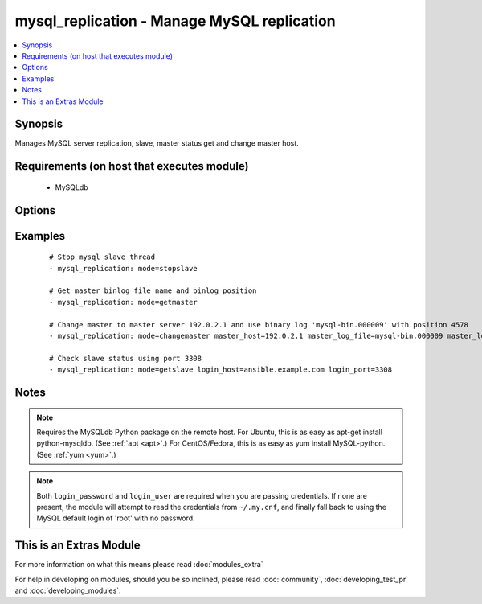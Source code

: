.. _mysql_replication:


mysql_replication - Manage MySQL replication
++++++++++++++++++++++++++++++++++++++++++++

.. versionadded:: 1.3


.. contents::
   :local:
   :depth: 1


Synopsis
--------

Manages MySQL server replication, slave, master status get and change master host.


Requirements (on host that executes module)
-------------------------------------------

  * MySQLdb


Options
-------

.. raw:: html

    <table border=1 cellpadding=4>
    <tr>
    <th class="head">parameter</th>
    <th class="head">required</th>
    <th class="head">default</th>
    <th class="head">choices</th>
    <th class="head">comments</th>
    </tr>
            <tr>
    <td>config_file<br/><div style="font-size: small;"> (added in 2.0)</div></td>
    <td>no</td>
    <td>~/.my.cnf</td>
        <td><ul></ul></td>
        <td><div>Specify a config file from which user and password are to be read</div></td></tr>
            <tr>
    <td>connect_timeout<br/><div style="font-size: small;"> (added in 2.1)</div></td>
    <td>no</td>
    <td>30</td>
        <td><ul></ul></td>
        <td><div>The connection timeout when connecting to the MySQL server.</div></td></tr>
            <tr>
    <td>login_host<br/><div style="font-size: small;"></div></td>
    <td>no</td>
    <td>localhost</td>
        <td><ul></ul></td>
        <td><div>Host running the database</div></td></tr>
            <tr>
    <td>login_password<br/><div style="font-size: small;"></div></td>
    <td>no</td>
    <td></td>
        <td><ul></ul></td>
        <td><div>The password used to authenticate with</div></td></tr>
            <tr>
    <td>login_port<br/><div style="font-size: small;"></div></td>
    <td>no</td>
    <td>3306</td>
        <td><ul></ul></td>
        <td><div>Port of the MySQL server. Requires login_host be defined as other then localhost if login_port is used</div></td></tr>
            <tr>
    <td>login_unix_socket<br/><div style="font-size: small;"></div></td>
    <td>no</td>
    <td></td>
        <td><ul></ul></td>
        <td><div>The path to a Unix domain socket for local connections</div></td></tr>
            <tr>
    <td>login_user<br/><div style="font-size: small;"></div></td>
    <td>no</td>
    <td></td>
        <td><ul></ul></td>
        <td><div>The username used to authenticate with</div></td></tr>
            <tr>
    <td>master_auto_position<br/><div style="font-size: small;"> (added in 2.0)</div></td>
    <td>no</td>
    <td></td>
        <td><ul></ul></td>
        <td><div>does the host uses GTID based replication or not</div></td></tr>
            <tr>
    <td>master_connect_retry<br/><div style="font-size: small;"></div></td>
    <td>no</td>
    <td></td>
        <td><ul></ul></td>
        <td><div>same as mysql variable</div></td></tr>
            <tr>
    <td>master_host<br/><div style="font-size: small;"></div></td>
    <td>no</td>
    <td></td>
        <td><ul></ul></td>
        <td><div>same as mysql variable</div></td></tr>
            <tr>
    <td>master_log_file<br/><div style="font-size: small;"></div></td>
    <td>no</td>
    <td></td>
        <td><ul></ul></td>
        <td><div>same as mysql variable</div></td></tr>
            <tr>
    <td>master_log_pos<br/><div style="font-size: small;"></div></td>
    <td>no</td>
    <td></td>
        <td><ul></ul></td>
        <td><div>same as mysql variable</div></td></tr>
            <tr>
    <td>master_password<br/><div style="font-size: small;"></div></td>
    <td>no</td>
    <td></td>
        <td><ul></ul></td>
        <td><div>same as mysql variable</div></td></tr>
            <tr>
    <td>master_port<br/><div style="font-size: small;"></div></td>
    <td>no</td>
    <td></td>
        <td><ul></ul></td>
        <td><div>same as mysql variable</div></td></tr>
            <tr>
    <td>master_ssl<br/><div style="font-size: small;"></div></td>
    <td>no</td>
    <td></td>
        <td><ul><li>0</li><li>1</li></ul></td>
        <td><div>same as mysql variable</div></td></tr>
            <tr>
    <td>master_ssl_ca<br/><div style="font-size: small;"></div></td>
    <td>no</td>
    <td></td>
        <td><ul></ul></td>
        <td><div>same as mysql variable</div></td></tr>
            <tr>
    <td>master_ssl_capath<br/><div style="font-size: small;"></div></td>
    <td>no</td>
    <td></td>
        <td><ul></ul></td>
        <td><div>same as mysql variable</div></td></tr>
            <tr>
    <td>master_ssl_cert<br/><div style="font-size: small;"></div></td>
    <td>no</td>
    <td></td>
        <td><ul></ul></td>
        <td><div>same as mysql variable</div></td></tr>
            <tr>
    <td>master_ssl_cipher<br/><div style="font-size: small;"></div></td>
    <td>no</td>
    <td></td>
        <td><ul></ul></td>
        <td><div>same as mysql variable</div></td></tr>
            <tr>
    <td>master_ssl_key<br/><div style="font-size: small;"></div></td>
    <td>no</td>
    <td></td>
        <td><ul></ul></td>
        <td><div>same as mysql variable</div></td></tr>
            <tr>
    <td>master_user<br/><div style="font-size: small;"></div></td>
    <td>no</td>
    <td></td>
        <td><ul></ul></td>
        <td><div>same as mysql variable</div></td></tr>
            <tr>
    <td>mode<br/><div style="font-size: small;"></div></td>
    <td>no</td>
    <td>getslave</td>
        <td><ul><li>getslave</li><li>getmaster</li><li>changemaster</li><li>stopslave</li><li>startslave</li><li>resetslave</li><li>resetslaveall</li></ul></td>
        <td><div>module operating mode. Could be getslave (SHOW SLAVE STATUS), getmaster (SHOW MASTER STATUS), changemaster (CHANGE MASTER TO), startslave (START SLAVE), stopslave (STOP SLAVE), resetslave (RESET SLAVE), resetslaveall (RESET SLAVE ALL)</div></td></tr>
            <tr>
    <td>relay_log_file<br/><div style="font-size: small;"></div></td>
    <td>no</td>
    <td></td>
        <td><ul></ul></td>
        <td><div>same as mysql variable</div></td></tr>
            <tr>
    <td>relay_log_pos<br/><div style="font-size: small;"></div></td>
    <td>no</td>
    <td></td>
        <td><ul></ul></td>
        <td><div>same as mysql variable</div></td></tr>
            <tr>
    <td>ssl_ca<br/><div style="font-size: small;"> (added in 2.0)</div></td>
    <td>no</td>
    <td></td>
        <td><ul></ul></td>
        <td><div>The path to a Certificate Authority (CA) certificate. This option, if used, must specify the same certificate as used by the server.</div></td></tr>
            <tr>
    <td>ssl_cert<br/><div style="font-size: small;"> (added in 2.0)</div></td>
    <td>no</td>
    <td></td>
        <td><ul></ul></td>
        <td><div>The path to a client public key certificate.</div></td></tr>
            <tr>
    <td>ssl_key<br/><div style="font-size: small;"> (added in 2.0)</div></td>
    <td>no</td>
    <td></td>
        <td><ul></ul></td>
        <td><div>The path to the client private key.</div></td></tr>
        </table>
    </br>



Examples
--------

 ::

    # Stop mysql slave thread
    - mysql_replication: mode=stopslave
    
    # Get master binlog file name and binlog position
    - mysql_replication: mode=getmaster
    
    # Change master to master server 192.0.2.1 and use binary log 'mysql-bin.000009' with position 4578
    - mysql_replication: mode=changemaster master_host=192.0.2.1 master_log_file=mysql-bin.000009 master_log_pos=4578
    
    # Check slave status using port 3308
    - mysql_replication: mode=getslave login_host=ansible.example.com login_port=3308


Notes
-----

.. note:: Requires the MySQLdb Python package on the remote host. For Ubuntu, this is as easy as apt-get install python-mysqldb. (See :ref:`apt <apt>`.) For CentOS/Fedora, this is as easy as yum install MySQL-python. (See :ref:`yum <yum>`.)
.. note:: Both ``login_password`` and ``login_user`` are required when you are passing credentials. If none are present, the module will attempt to read the credentials from ``~/.my.cnf``, and finally fall back to using the MySQL default login of 'root' with no password.


    
This is an Extras Module
------------------------

For more information on what this means please read :doc:`modules_extra`

    
For help in developing on modules, should you be so inclined, please read :doc:`community`, :doc:`developing_test_pr` and :doc:`developing_modules`.

